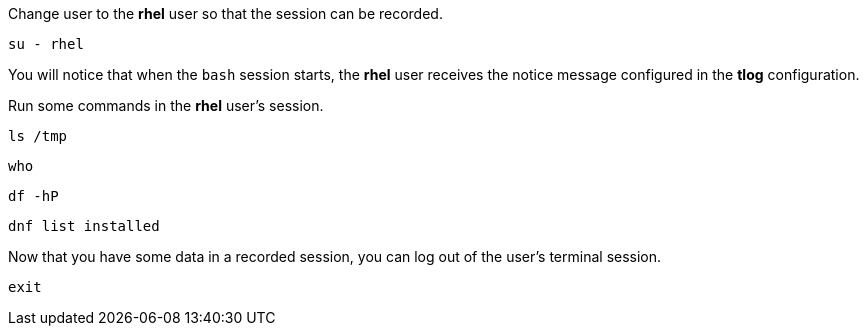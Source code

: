 Change user to the *rhel* user so that the session can be recorded.

[source,bash,run]
----
su - rhel
----

You will notice that when the `+bash+` session starts, the *rhel* user
receives the notice message configured in the *tlog* configuration.

Run some commands in the *rhel* user’s session.

[source,bash,run]
----
ls /tmp
----

[source,bash,run]
----
who
----

[source,bash,run]
----
df -hP
----

[source,bash,run]
----
dnf list installed
----

Now that you have some data in a recorded session, you can log out of
the user’s terminal session.

[source,bash,run]
----
exit
----
